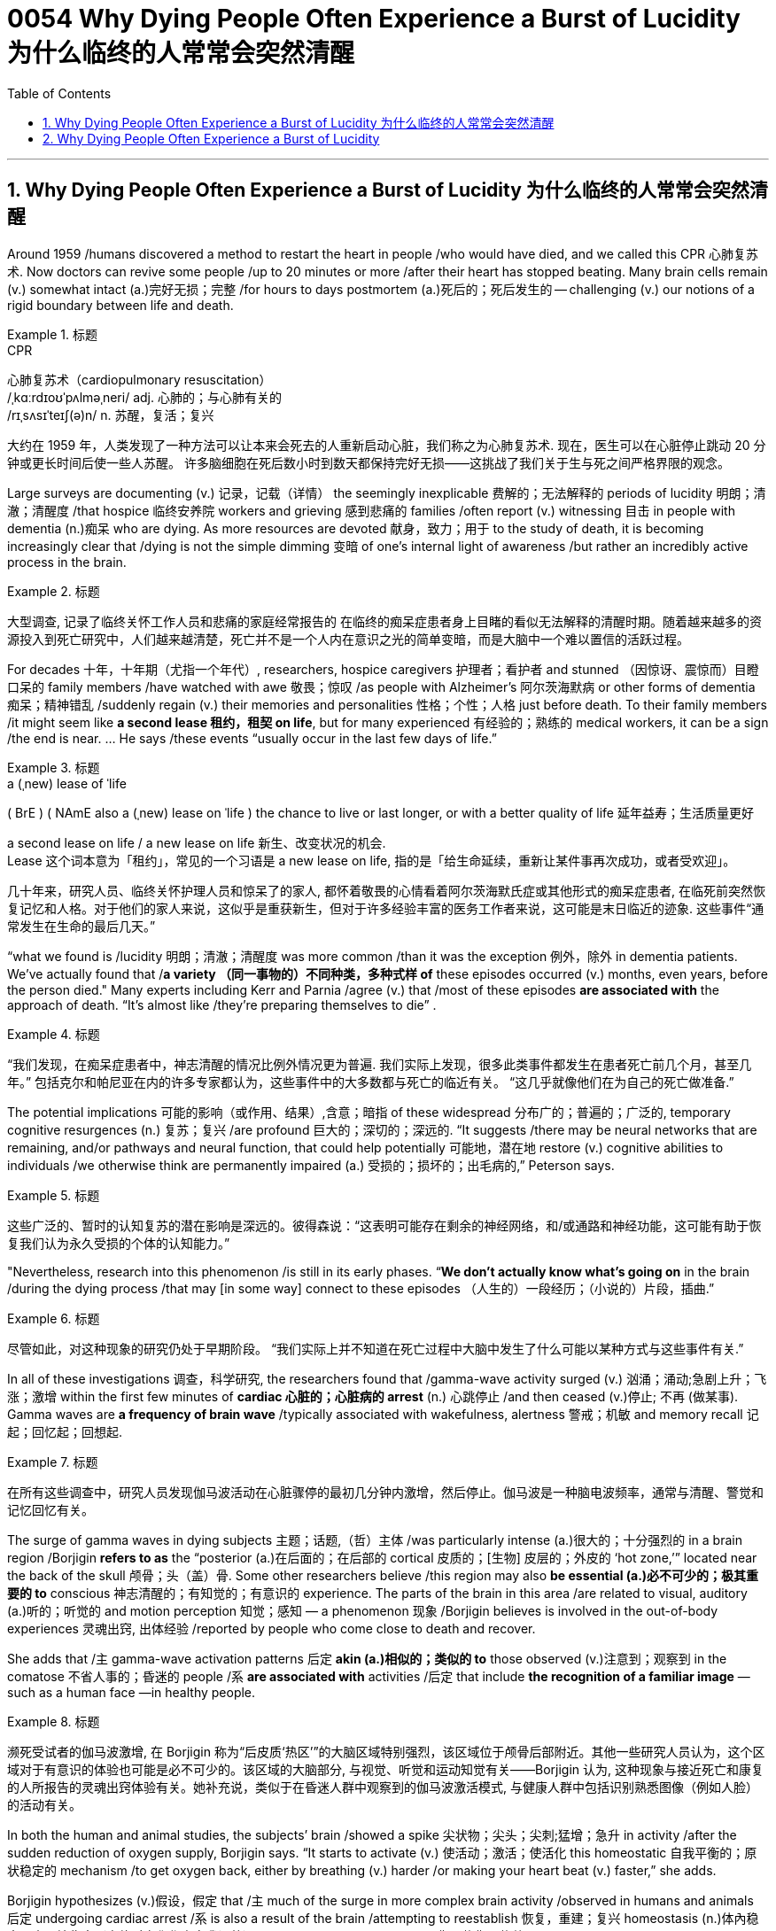 
= 0054 Why Dying People Often Experience a Burst of Lucidity 为什么临终的人常常会突然清醒
:toc: left
:toclevels: 3
:sectnums:

'''

== Why Dying People Often Experience a Burst of Lucidity 为什么临终的人常常会突然清醒

Around 1959 /humans discovered a method to restart the heart in people /who would have died, and we called this CPR 心肺复苏术.  Now doctors can revive some people /up to 20 minutes or more /after their heart has stopped beating. Many brain cells remain (v.) somewhat intact (a.)完好无损；完整 /for hours to days postmortem (a.)死后的；死后发生的 -- challenging (v.) our notions of a rigid boundary between life and death.



[.my1]
.标题
====
.CPR
心肺复苏术（cardiopulmonary resuscitation） +
/ˌkɑːrdɪoʊˈpʌlməˌneri/ adj.
心肺的；与心肺有关的 +
/rɪˌsʌsɪˈteɪʃ(ə)n/ n. 苏醒，复活；复兴


大约在 1959 年，人类发现了一种方法可以让本来会死去的人重新启动心脏，我们称之为心肺复苏术. 现在，医生可以在心脏停止跳动 20 分钟或更长时间后使一些人苏醒。 许多脑细胞在死后数小时到数天都保持完好无损——这挑战了我们关于生与死之间严格界限的观念。
====


Large surveys are documenting (v.) 记录，记载（详情） the seemingly inexplicable 费解的；无法解释的 periods of lucidity
明朗；清澈；清醒度 /that hospice  临终安养院 workers and grieving 感到悲痛的 families /often report (v.) witnessing 目击 in people with dementia (n.)痴呆 who are dying. As more resources are devoted 献身，致力；用于 to the study of death, it is becoming increasingly clear that /dying is not the simple dimming 变暗 of one’s internal light of awareness /but rather an incredibly active process in the brain.


[.my1]
.标题
====
大型调查, 记录了临终关怀工作人员和悲痛的家庭经常报告的 在临终的痴呆症患者身上目睹的看似无法解释的清醒时期。随着越来越多的资源投入到死亡研究中，人们越来越清楚，死亡并不是一个人内在意识之光的简单变暗，而是大脑中一个难以置信的活跃过程。
====

For decades 十年，十年期（尤指一个年代）, researchers, hospice caregivers 护理者；看护者 and stunned （因惊讶、震惊而）目瞪口呆的 family members /have watched with awe 敬畏；惊叹 /as people with Alzheimer’s 阿尔茨海默病 or other forms of dementia 痴呆；精神错乱 /suddenly regain (v.) their memories and personalities 性格；个性；人格 just before death. To their family members /it might seem like *a second lease 租约，租契 on life*, but for many experienced 有经验的；熟练的 medical workers, it can be a sign /the end is near. ... He says /these events “usually occur in the last few days of life.”



[.my1]
.标题
====
.a (ˌnew) lease of ˈlife
( BrE ) ( NAmE also a (ˌnew) lease on ˈlife ) the chance to live or last longer, or with a better quality of life 延年益寿；生活质量更好

a second lease on life / a new lease on life  新生、改变状况的机会. +
Lease 这个词本意为「租约」，常见的一个习语是 a new lease on life, 指的是「给生命延续，重新让某件事再次成功，或者受欢迎」。



几十年来，研究人员、临终关怀护理人员和惊呆了的家人, 都怀着敬畏的心情看着阿尔茨海默氏症或其他形式的痴呆症患者, 在临死前突然恢复记忆和人格。对于他们的家人来说，这似乎是重获新生，但对于许多经验丰富的医务工作者来说，这可能是末日临近的迹象. 这些事件“通常发生在生命的最后几天。”
====


“what we found is /lucidity 明朗；清澈；清醒度 was more common /than it was the exception 例外，除外 in dementia patients. We’ve actually found that /*a variety （同一事物的）不同种类，多种式样 of* these episodes occurred (v.) months, even years, before the person died." Many experts including Kerr and Parnia /agree (v.) that /most of these episodes *are associated with* the approach of death. “It’s almost like /they’re preparing themselves to die” .



[.my1]
.标题
====
“我们发现，在痴呆症患者中，神志清醒的情况比例外情况更为普遍. 我们实际上发现，很多此类事件都发生在患者死亡前几个月，甚至几年。” 包括克尔和帕尼亚在内的许多专家都认为，这些事件中的大多数都与死亡的临近有关。 “这几乎就像他们在为自己的死亡做准备.”
====

The potential implications 可能的影响（或作用、结果）,含意；暗指 of these widespread 分布广的；普遍的；广泛的, temporary cognitive resurgences (n.) 复苏；复兴 /are profound 巨大的；深切的；深远的. “It suggests /there may be neural networks that are remaining, and/or pathways and neural function, that could help potentially 可能地，潜在地 restore (v.) cognitive abilities to individuals /we otherwise think are permanently impaired (a.) 受损的；损坏的；出毛病的,” Peterson says.


[.my1]
.标题
====
这些广泛的、暂时的认知复苏的潜在影响是深远的。彼得森说：“这表明可能存在剩余的神经网络，和/或通路和神经功能，这可能有助于恢复我们认为永久受损的个体的认知能力。”
====

"Nevertheless, research into this phenomenon /is still in its early phases. “*We don’t actually know what’s going on* in the brain /during the dying process /that may [in some way] connect to these episodes （人生的）一段经历；（小说的）片段，插曲.”


[.my1]
.标题
====
尽管如此，对这种现象的研究仍处于早期阶段。 “我们实际上并不知道在死亡过程中大脑中发生了什么可能以某种方式与这些事件有关.”
====


In all of these investigations 调查，科学研究, the researchers found that /gamma-wave activity surged (v.) 汹涌；涌动;急剧上升；飞涨；激增 within the first few minutes of *cardiac 心脏的；心脏病的 arrest* (n.) 心跳停止 /and then ceased (v.)停止; 不再 (做某事). Gamma waves are *a frequency of brain wave* /typically associated with wakefulness, alertness 警戒；机敏 and memory recall 记起；回忆起；回想起.


[.my1]
.标题
====
在所有这些调查中，研究人员发现伽马波活动在心脏骤停的最初几分钟内激增，然后停止。伽马波是一种脑电波频率，通常与清醒、警觉和记忆回忆有关。
====

The surge of gamma waves in dying subjects 主题；话题,（哲）主体 /was particularly intense (a.)很大的；十分强烈的 in a brain region /Borjigin *refers to as* the “posterior (a.)在后面的；在后部的 cortical 皮质的；[生物] 皮层的；外皮的 ‘hot zone,’” located near the back of the skull  颅骨；头（盖）骨. Some other researchers believe /this region may also *be essential (a.)必不可少的；极其重要的 to* conscious 神志清醒的；有知觉的；有意识的 experience. The parts of the brain in this area /are related to visual, auditory (a.)听的；听觉的 and motion perception 知觉；感知 — a phenomenon 现象 /Borjigin believes is involved in the out-of-body experiences 灵魂出窍, 出体经验 /reported by people who come close to death and recover.

She adds that /`主`  gamma-wave activation patterns 后定 *akin (a.)相似的；类似的 to* those observed (v.)注意到；观察到 in the comatose 不省人事的；昏迷的 people /`系`  *are associated with* activities /后定 that include *the recognition of a familiar image* —such as a human face —in healthy people.


[.my1]
.标题
====
濒死受试者的伽马波激增, 在 Borjigin 称为“后皮质‘热区’”的大脑区域特别强烈，该区域位于颅骨后部附近。其他一些研究人员认为，这个区域对于有意识的体验也可能是必不可少的。该区域的大脑部分, 与视觉、听觉和运动知觉有关——Borjigin 认为, 这种现象与接近死亡和康复的人所报告的灵魂出窍体验有关。她补充说，类似于在昏迷人群中观察到的伽马波激活模式, 与健康人群中包括识别熟悉图像（例如人脸）的活动有关。
====


In both the human and animal studies, the subjects’ brain /showed a spike 尖状物；尖头；尖刺;猛增；急升 in activity /after the sudden reduction of oxygen supply, Borjigin says. “It starts to activate (v.) 使活动；激活；使活化 this homeostatic 自我平衡的；原状稳定的 mechanism /to get oxygen back, either by breathing (v.) harder /or making your heart beat (v.) faster,” she adds.

Borjigin hypothesizes (v.)假设，假定 that /`主` much of the surge in more complex brain activity /observed in humans and animals 后定 undergoing cardiac arrest /`系`  is also a result of the brain /attempting to reestablish 恢复，重建；复兴 homeostasis (n.)体內稳态，内环境稳定（身体对变化作出自我调整）, or biological equilibrium (n.)平衡；均衡；均势, after detecting a lack of oxygen. She further speculates (v.)推测；猜测；推断 that /these *survival mechanisms* may be involved in other changes in cognition surrounding death. “I believe /dementia patients’ terminal 晚期的,末端的；末梢的 lucidity /may be *due (a.) 由于；因为 to* these kinds of last-ditch (a.)作最后努力（或尝试）的；孤注一掷的 efforts of the brain” /to preserve (v.) 保护；维护 itself /as *physiological 生理的，生理机能的 systems* fail (v.), Borjigin says.


[.my1]
.标题
====
.homeostasis :
( BrE also hom·oeo- ) ( biology 生) the process by which the body reacts to changes in order to keep conditions inside the body, for example temperature, the same 体內稳态，内环境稳定（身体对变化作出自我调整） +
-> homeo-,一致的，同样的，stasis,静止。引申词义内环境稳定，即身体对外部变化作出的自我调整。

.last-ditch
→ 即最后的战壕，引申词义"死战到底"。后词义贬义化。比较die-hard.

Borjigin 说，在人类和动物研究中，受试者的大脑在氧气供应突然减少后, 表现出活动高峰。 “它开始激活这种稳态机制，通过加大呼吸或加快心跳, 来恢复氧气，”她补充道。 Borjigin 假设，在经历心脏骤停的人类和动物身上, 观察到的更复杂的大脑活动激增，在很大程度上, 也是大脑在检测到缺氧后, 试图重建体内平衡或生物平衡的结果。她进一步推测，这些生存机制, 可能与死亡相关的其他认知变化有关。 Borjigin 说：“我相信, 痴呆症患者的临终清醒, 可能是由于大脑的这些最后努力”, 以在生理系统出现故障时保护自己。
====

Parnia believes /the dying brain loses (v.) the usual *suppression 镇压；压制；抑制 mechanisms* /that allow us *to focus on* individual tasks /during our day-to-day 每天的,日常工作的 lives. “When you die, your brain *is deprived (v.) 剥夺；使丧失；使不能享有 of* oxygen and nutrients  营养物, so it *shuts down*,” Parnia says. “This shutting down process /takes away the brakes 刹车；制动器；车闸 …, and suddenly /what seems to be happening is: it gives you access to parts of your brain /that you normally can’t access…. All your thoughts or your memories /or your interactions 互动，交流 with everyone else /come out.”

But he stresses that /`主` the experiences of people undergoing cardiac arrest `系`  are lucid (a.)（尤指生病期间或病愈后，糊涂状态中或过后）头脑清晰的，清醒的, not merely hallucinations 幻觉. “They’re not delusional (a.)妄想的,” Parnia *says of* 说到,谈及 the resuscitated 使苏醒；使恢复知觉 people he studied, and `主` what they’re experiencing `系`  is “not dreams or hallucinations 幻觉.”


[.my1]
.标题
====
帕尼亚认为，垂死的大脑失去了通常的抑制机制，使我们能够在日常生活中专注于个人任务。 “当你死去时，你的大脑会被剥夺氧气和营养，因此它会关闭，”Parnia 说。 “这个关闭过程取消了刹车……突然间似乎发生的事情是：它让你可以访问你通常无法访问的大脑部分……。你所有的想法、你的记忆或你与其他人的互动都会出来。”但他强调，经历心脏骤停的人的经历是清醒的，而不仅仅是幻觉。 “他们不是妄想，”帕尼亚谈到他研究过的复苏的人时说，他们所经历的“不是梦或幻觉”。
====

'''


== Why Dying People Often Experience a Burst of Lucidity

Around 1959 humans discovered a method to restart the heart in people who would have died, and we called this CPR.  Now doctors can revive some people up to 20 minutes or more after their heart has stopped beating. Many brain cells remain somewhat intact for hours to days postmortem—challenging our notions of a rigid boundary between life and death.


Large surveys are documenting the seemingly inexplicable periods of lucidity that hospice workers and grieving families often report witnessing in people with dementia who are dying. As more resources are devoted to the study of death, it is becoming increasingly clear that dying is not the simple dimming of one’s internal light of awareness but rather an incredibly active process in the brain.

For decades, researchers, hospice caregivers and stunned family members have watched with awe as people with Alzheimer’s or other forms of dementia suddenly regain their memories and personalities just before death. To their family members it might seem like a second lease on life, but for many experienced medical workers, it can be a sign the end is near. ... He says these events “usually occur in the last few days of life.”

“what we found is lucidity was more common than it was the exception in dementia patients. We’ve actually found that a variety of these episodes occurred months, even years, before the person died." Many experts including Kerr and Parnia agree that most of these episodes are associated with the approach of death. “It’s almost like they’re preparing themselves to die” .

The potential implications of these widespread, temporary cognitive resurgences are profound. “It suggests there may be neural networks that are remaining, and/or pathways and neural function, that could help potentially restore cognitive abilities to individuals we otherwise think are permanently impaired,” Peterson says.

"Nevertheless, research into this phenomenon is still in its early phases. “We don’t actually know what’s going on in the brain during the dying process that may in some way connect to these episodes.”

In all of these investigations, the researchers found that gamma-wave activity surged within the first few minutes of cardiac arrest and then ceased. Gamma waves are a frequency of brain wave typically associated with wakefulness, alertness and memory recall.

The surge of gamma waves in dying subjects was particularly intense in a brain region Borjigin refers to as the “posterior cortical ‘hot zone,’” located near the back of the skull. Some other researchers believe this region may also be essential to conscious experience. The parts of the brain in this area are related to visual, auditory and motion perception—a phenomenon Borjigin believes is involved in the out-of-body experiences reported by people who come close to death and recover. She adds that gamma-wave activation patterns akin to those observed in the comatose people are associated with activities that include the recognition of a familiar image—such as a human face—in healthy people.


In both the human and animal studies, the subjects’ brain showed a spike in activity after the sudden reduction of oxygen supply, Borjigin says. “It starts to activate this homeostatic mechanism to get oxygen back, either by breathing harder or making your heart beat faster,” she adds. Borjigin hypothesizes that much of the surge in more complex brain activity observed in humans and animals undergoing cardiac arrest is also a result of the brain attempting to reestablish homeostasis, or biological equilibrium, after detecting a lack of oxygen. She further speculates that these survival mechanisms may be involved in other changes in cognition surrounding death. “I believe dementia patients’ terminal lucidity may be due to these kinds of last-ditch efforts of the brain” to preserve itself as physiological systems fail, Borjigin says.

Parnia believes the dying brain loses the usual suppression mechanisms that allow us to focus on individual tasks during our day-to-day lives. “When you die, your brain is deprived of oxygen and nutrients, so it shuts down,” Parnia says. “This shutting down process takes away the brakes…, and suddenly what seems to be happening is: it gives you access to parts of your brain that you normally can’t access…. All your thoughts or your memories or your interactions with everyone else come out.” But he stresses that the experiences of people undergoing cardiac arrest are lucid, not merely hallucinations. “They’re not delusional,” Parnia says of the resuscitated people he studied, and what they’re experiencing is “not dreams or hallucinations.”
